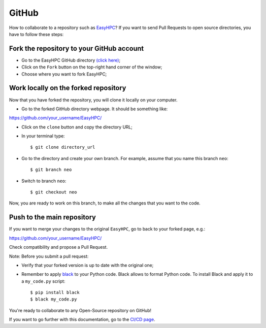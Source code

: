 GitHub
======

How to collaborate to a repository such as `EasyHPC <https://github.com/pescap/EasyHPC>`_? If you want to send Pull Requests to open source directories, you have to follow these steps:

Fork the repository to your GitHub account
------------------------------------------

- Go to the EasyHPC GitHub directory `(click here) <https://github.com/pescap/EasyHPC>`_;
 
- Click on the ``Fork`` button on the top-right hand corner of the window;

- Choose where you want to fork EasyHPC;
  
Work locally on the forked repository
-------------------------------------

Now that you have forked the repository, you will clone it locally on your computer.

- Go to the forked GitHub directory webpage. It should be something like: ::

https://github.com/your_username/EasyHPC/

- Click on the ``clone`` button and copy the directory URL;
  
- In your terminal type::

	$ git clone directory_url

- Go to the directory and create your own branch. For example, assume that you name this branch ``neo``::
  
	$ git branch neo

- Switch to branch ``neo``::
  
  	$ git checkout neo

Now, you are ready to work on this branch, to make all the changes that you want to the code.  

Push to the main repository
---------------------------  	 

If you want to merge your changes to the original ``EasyHPC``, go to back to your forked page, e.g.: ::

https://github.com/your_username/EasyHPC/

Check compatibility and propose a Pull Request. 

Note: Before you submit a pull request: 

- Verify that your forked version is up to date with the original one;
- Remember to apply `black <https://pypi.org/project/black/>`_ to your Python code. Black allows to format Python code. To install Black and apply it to a ``my_code.py`` script: ::

   	$ pip install black
 	$ black my_code.py

You're ready to collaborate to any Open-Source repository on GitHub! 

If you want to go further with this documentation, go to the `CI/CD page <https://easyhpc.readthedocs.io/en/latest/github.html>`_.

